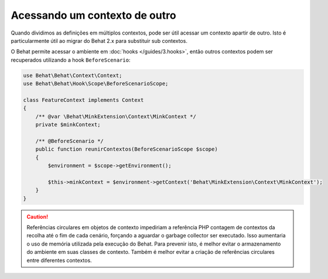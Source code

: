 Acessando um contexto de outro
===========================

Quando dividimos as definições em múltiplos contextos, pode ser útil acessar 
um contexto apartir de outro. Isto é particularmente útil ao migrar do Behat 2.x 
para substituir sub contextos.

O Behat permite acessar o ambiente em :doc:`hooks </guides/3.hooks>`, 
então outros contextos podem ser recuperados utilizando a hook ``BeforeScenario``:

.. code-block:: php

    use Behat\Behat\Context\Context;
    use Behat\Behat\Hook\Scope\BeforeScenarioScope;

    class FeatureContext implements Context
    {
        /** @var \Behat\MinkExtension\Context\MinkContext */
        private $minkContext;

        /** @BeforeScenario */
        public function reunirContextos(BeforeScenarioScope $scope)
        {
            $environment = $scope->getEnvironment();

            $this->minkContext = $environment->getContext('Behat\MinkExtension\Context\MinkContext');
        }
    }

.. caution::

    Referências circulares em objetos de contexto impediriam a referência PHP 
    contagem de contextos da recolha até o fim de cada cenário, forçando a 
    aguardar o garbage collector ser executado. Isso aumentaria o uso de 
    memória utilizada pela execução do Behat. Para prevenir isto, é melhor 
    evitar o armazenamento do ambiente em suas classes de contexto. Também 
    é melhor evitar a criação de referências circulares entre diferentes 
    contextos.
